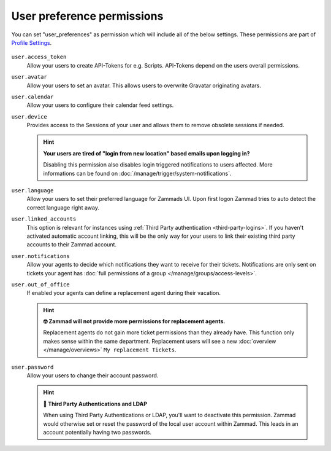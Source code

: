 User preference permissions
---------------------------

You can set "user_preferences" as permission which will include all of the below settings.
These permissions are part of `Profile Settings <https://user-docs.zammad.org/en/latest/extras/profile-and-settings.html>`_.

.. figure:: /images/manage/roles/users-profile-settings.png
   :alt: Screenshot showing the profile settings.
   :align: center
   :width: 90%

``user.access_token``
    Allow your users to create API-Tokens for e.g. Scripts. API-Tokens depend on the users overall permissions.

``user.avatar``
    Allow your users to set an avatar. This allows users to overwrite Gravatar originating avatars.

``user.calendar``
    Allow your users to configure their calendar feed settings.

``user.device``
    Provides access to the Sessions of your user and allows them to remove obsolete sessions if needed.

    .. hint:: **Your users are tired of "login from new location" based emails upon logging in?**

        Disabling this permission also disables login triggered notifications to users affected.
        More informations can be found on :doc:`/manage/trigger/system-notifications`.

``user.language``
    Allow your users to set their preferred language for Zammads UI.
    Upon first logon Zammad tries to auto detect the correct language right away.

``user.linked_accounts``
    This option is relevant for instances using :ref:`Third Party authentication <third-party-logins>`.
    If you haven't activated automatic account linking, this will be the only way for your users to
    link their existing third party accounts to their Zammad account.

``user.notifications``
    Allow your agents to decide which notifications they want to receive for their tickets.
    Notifications are only sent on tickets your agent has :doc:`full permissions of a group </manage/groups/access-levels>`.

``user.out_of_office``
    If enabled your agents can define a replacement agent during their vacation.

    .. hint:: **🤓 Zammad will not provide more permissions for replacement agents.**

        Replacement agents do not gain more ticket permissions than they already have.
        This function only makes sense within the same department. Replacement users will see a new
        :doc:`overview </manage/overviews>` ``My replacement Tickets``.

``user.password``
    Allow your users to change their account password.

    .. hint:: **🔑 Third Party Authentications and LDAP**

        When using Third Party Authentications or LDAP, you'll want to deactivate this permission.
        Zammad would otherwise set or reset the password of the local user account within Zammad.
        This leads in an account potentially having two passwords.
